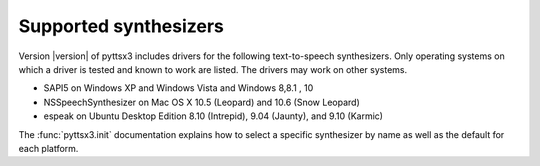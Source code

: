 Supported synthesizers
----------------------

Version |version| of pyttsx3 includes drivers for the following text-to-speech synthesizers. Only operating systems on which a driver is tested and known to work are listed. The drivers may work on other systems.

* SAPI5 on Windows XP and Windows Vista and Windows 8,8.1 , 10
* NSSpeechSynthesizer on Mac OS X 10.5 (Leopard) and 10.6 (Snow Leopard)
* espeak on Ubuntu Desktop Edition 8.10 (Intrepid), 9.04 (Jaunty), and 9.10 (Karmic)

The :func:`pyttsx3.init` documentation explains how to select a specific synthesizer by name as well as the default for each platform.
